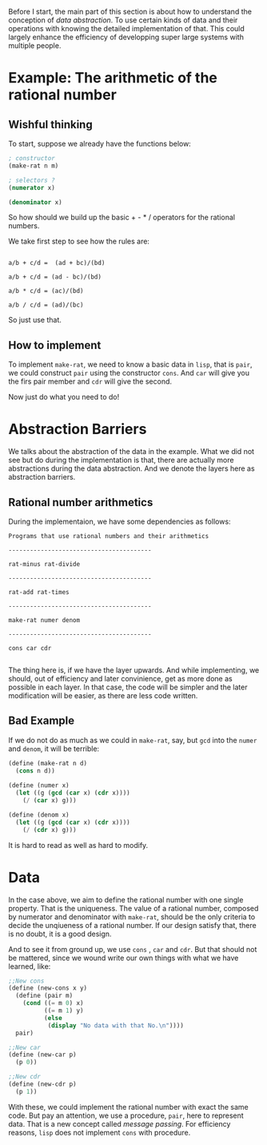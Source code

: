 Before I start, the main part of this section is about how to understand the conception of /data abstraction/. To use certain kinds of data and their operations with knowing the detailed implementation of that. This could largely enhance the efficiency of developping super large systems with multiple people.

* Example: The arithmetic of the rational number
** Wishful thinking
To start, suppose we already have the functions below:
#+BEGIN_SRC scheme
; constructor
(make-rat n m)

; selectors ?
(numerator x)

(denominator x)
#+END_SRC

So how should we build up the basic + - * / operators for the rational numbers.

We take first step to see how the rules are:

#+BEGIN_EXAMPLE

a/b + c/d =  (ad + bc)/(bd)

a/b + c/d = (ad - bc)/(bd)

a/b * c/d = (ac)/(bd)

a/b / c/d = (ad)/(bc)
#+END_EXAMPLE

So just use that.

** How to implement
To implement =make-rat=, we need to know a basic data in =lisp=, that is =pair=, we could construct =pair= using the constructor =cons=. And =car= will give you the firs pair member and =cdr= will give the second.

Now just do what you need to do!
* Abstraction Barriers
We talks about the abstraction of the data in the example. What we did not see but do during the implementation is that, there are actually more abstractions during the data abstraction. And we denote the layers here as abstraction barriers.

** Rational number arithmetics
During the implementaion, we have some dependencies as follows:
#+BEGIN_EXAMPLE
Programs that use rational numbers and their arithmetics

----------------------------------------

rat-minus rat-divide

----------------------------------------

rat-add rat-times

----------------------------------------

make-rat numer denom

----------------------------------------

cons car cdr

#+END_EXAMPLE

The thing here is, if we have the layer upwards. And while implementing, we should, out of efficiency and later convinience, get as more done as possible in each layer. In that case, the code will be simpler and the later modification will be easier, as there are less code written.

** Bad Example
If we do not do as much as we could in =make-rat=, say, but =gcd= into the =numer= and =denom=, it will be terrible:

#+BEGIN_SRC scheme
(define (make-rat n d)
  (cons n d))
￼￼
(define (numer x)
  (let ((g (gcd (car x) (cdr x))))
    (/ (car x) g)))

(define (denom x)
  (let ((g (gcd (car x) (cdr x))))
    (/ (cdr x) g)))
#+END_SRC

It is hard to read as well as hard to modify.
* Data
In the case above, we aim to define the rational number with one single property. That is the uniqueness. The value of a rational number, composed by numerator and denominator with =make-rat=, should be the only criteria to decide the unqiueness of a rational number. If our design satisfy that, there is no doubt, it is a good design.

And to see it from ground up, we use =cons= , =car= and =cdr=. But that should not be mattered, since we wound write our own things with what we have learned, like:
#+BEGIN_SRC scheme
;;New cons
(define (new-cons x y)
  (define (pair m)
    (cond ((= m 0) x)
          ((= m 1) y)
          (else
           (display "No data with that No.\n"))))
  pair)

;;New car
(define (new-car p)
  (p 0))

;;New cdr
(define (new-cdr p)
  (p 1))
#+END_SRC

With these, we could implement the rational number with exact the same code. But pay an attention, we use a procedure, =pair=, here to represent data. That is a new concept called /message passing/. For efficiency reasons, =lisp= does not implement =cons= with procedure.
